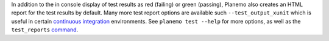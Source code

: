 In addition to the in console display of test results as red (failing) or green
(passing), Planemo also creates an HTML report for the test results by default. Many
more test report options are available such ``--test_output_xunit`` which is useful
in certain `continuous integration`_ environments. See ``planemo test --help`` for
more options, as well as the ``test_reports`` `command
<http://planemo.readthedocs.io/en/latest/commands.html#test-reports-command>`__.

.. _continuous integration: https://en.wikipedia.org/wiki/Continuous_integration
